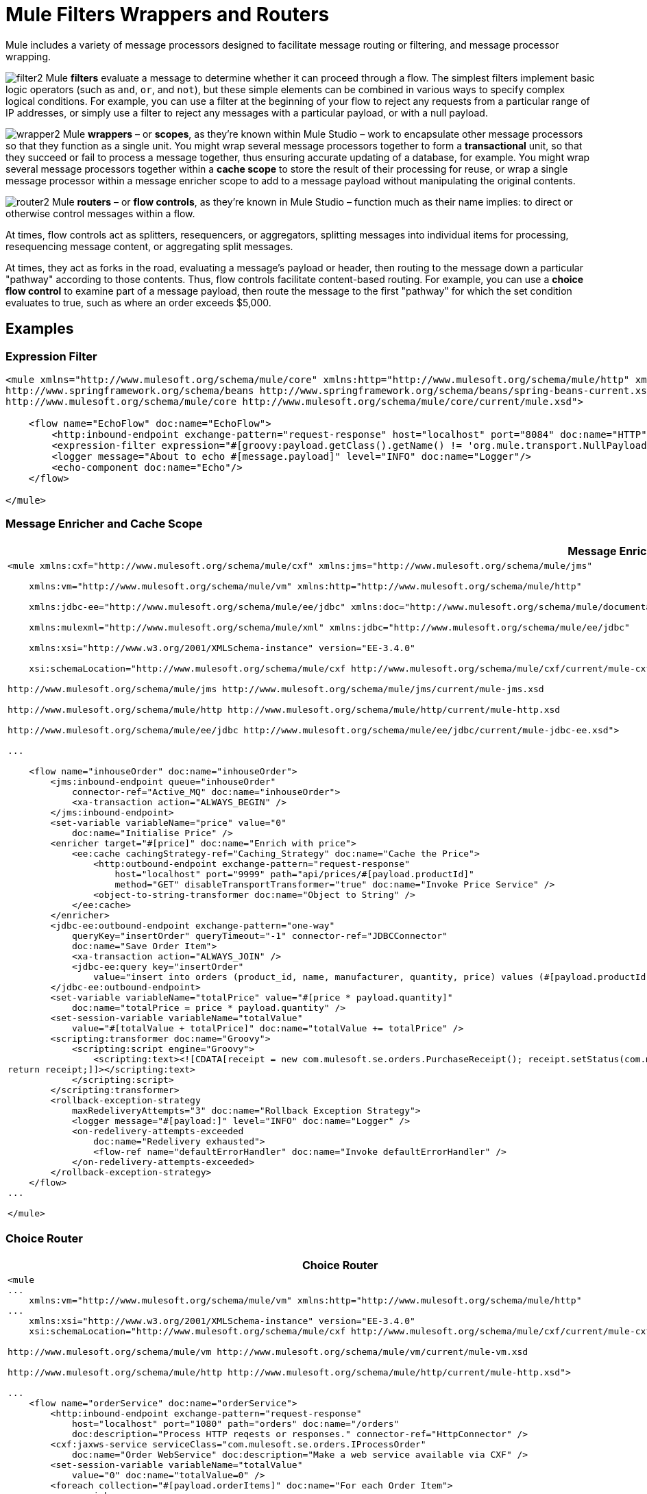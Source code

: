= Mule Filters Wrappers and Routers

Mule includes a variety of message processors designed to facilitate message routing or filtering, and message processor wrapping. 


image:filter2.png[filter2] Mule *filters* evaluate a message to determine whether it can proceed through a flow. The simplest filters implement basic logic operators (such as `and`, `or`, and `not`), but these simple elements can be combined in various ways to specify complex logical conditions. For example, you can use a filter at the beginning of your flow to reject any requests from a particular range of IP addresses, or simply use a filter to reject any messages with a particular payload, or with a null payload.

image:wrapper2.png[wrapper2] Mule *wrappers* – or *scopes*, as they're known within Mule Studio – work to encapsulate other message processors so that they function as a single unit. You might wrap several message processors together to form a *transactional* unit, so that they succeed or fail to process a message together, thus ensuring accurate updating of a database, for example. You might wrap several message processors together within a *cache scope* to store the result of their processing for reuse, or wrap a single message processor within a message enricher scope to add to a message payload without manipulating the original contents.

image:router2.png[router2] Mule *routers* – or *flow controls*, as they're known in Mule Studio – function much as their name implies: to direct or otherwise control messages within a flow.

At times, flow controls act as splitters, resequencers, or aggregators, splitting messages into individual items for processing, resequencing message content, or aggregating split messages.

At times, they act as forks in the road, evaluating a message's payload or header, then routing to the message down a particular "pathway" according to those contents. Thus, flow controls facilitate content-based routing. For example, you can use a *choice flow control* to examine part of a message payload, then route the message to the first "pathway" for which the set condition evaluates to true, such as where an order exceeds $5,000. 

== Examples

=== Expression Filter

[source, xml, linenums]
----
<mule xmlns="http://www.mulesoft.org/schema/mule/core" xmlns:http="http://www.mulesoft.org/schema/mule/http" xmlns:doc="http://www.mulesoft.org/schema/mule/documentation" xmlns:spring="http://www.springframework.org/schema/beans" xmlns:core="http://www.mulesoft.org/schema/mule/core" version="EE-3.4.1" xmlns:xsi="http://www.w3.org/2001/XMLSchema-instance" xsi:schemaLocation="http://www.mulesoft.org/schema/mule/http http://www.mulesoft.org/schema/mule/http/current/mule-http.xsd
http://www.springframework.org/schema/beans http://www.springframework.org/schema/beans/spring-beans-current.xsd
http://www.mulesoft.org/schema/mule/core http://www.mulesoft.org/schema/mule/core/current/mule.xsd">
 
    <flow name="EchoFlow" doc:name="EchoFlow">
        <http:inbound-endpoint exchange-pattern="request-response" host="localhost" port="8084" doc:name="HTTP" doc:description="Process HTTP requests or responses."/>
        <expression-filter expression="#[groovy:payload.getClass().getName() != 'org.mule.transport.NullPayload']" doc:name="Expression"/>
        <logger message="About to echo #[message.payload]" level="INFO" doc:name="Logger"/>
        <echo-component doc:name="Echo"/>
    </flow>
 
</mule>
----

=== Message Enricher and Cache Scope

[%header%autowidth.spread]
|===
^|*Message Enricher and Cache*
a|
[source, xml, linenums]
----
<mule xmlns:cxf="http://www.mulesoft.org/schema/mule/cxf" xmlns:jms="http://www.mulesoft.org/schema/mule/jms"
  
    xmlns:vm="http://www.mulesoft.org/schema/mule/vm" xmlns:http="http://www.mulesoft.org/schema/mule/http"
  
    xmlns:jdbc-ee="http://www.mulesoft.org/schema/mule/ee/jdbc" xmlns:doc="http://www.mulesoft.org/schema/mule/documentation"
  
    xmlns:mulexml="http://www.mulesoft.org/schema/mule/xml" xmlns:jdbc="http://www.mulesoft.org/schema/mule/ee/jdbc"
  
    xmlns:xsi="http://www.w3.org/2001/XMLSchema-instance" version="EE-3.4.0"
  
    xsi:schemaLocation="http://www.mulesoft.org/schema/mule/cxf http://www.mulesoft.org/schema/mule/cxf/current/mule-cxf.xsd
  
http://www.mulesoft.org/schema/mule/jms http://www.mulesoft.org/schema/mule/jms/current/mule-jms.xsd
  
http://www.mulesoft.org/schema/mule/http http://www.mulesoft.org/schema/mule/http/current/mule-http.xsd
  
http://www.mulesoft.org/schema/mule/ee/jdbc http://www.mulesoft.org/schema/mule/ee/jdbc/current/mule-jdbc-ee.xsd">
  
...
  
    <flow name="inhouseOrder" doc:name="inhouseOrder">
        <jms:inbound-endpoint queue="inhouseOrder"
            connector-ref="Active_MQ" doc:name="inhouseOrder">
            <xa-transaction action="ALWAYS_BEGIN" />
        </jms:inbound-endpoint>
        <set-variable variableName="price" value="0"
            doc:name="Initialise Price" />
        <enricher target="#[price]" doc:name="Enrich with price">
            <ee:cache cachingStrategy-ref="Caching_Strategy" doc:name="Cache the Price">
                <http:outbound-endpoint exchange-pattern="request-response"
                    host="localhost" port="9999" path="api/prices/#[payload.productId]"
                    method="GET" disableTransportTransformer="true" doc:name="Invoke Price Service" />
                <object-to-string-transformer doc:name="Object to String" />
            </ee:cache>
        </enricher>
        <jdbc-ee:outbound-endpoint exchange-pattern="one-way"
            queryKey="insertOrder" queryTimeout="-1" connector-ref="JDBCConnector"
            doc:name="Save Order Item">
            <xa-transaction action="ALWAYS_JOIN" />
            <jdbc-ee:query key="insertOrder"
                value="insert into orders (product_id, name, manufacturer, quantity, price) values (#[payload.productId], #[payload.name], #[payload.manufacturer], #[payload.quantity], #[price])" />
        </jdbc-ee:outbound-endpoint>
        <set-variable variableName="totalPrice" value="#[price * payload.quantity]"
            doc:name="totalPrice = price * payload.quantity" />
        <set-session-variable variableName="totalValue"
            value="#[totalValue + totalPrice]" doc:name="totalValue += totalPrice" />
        <scripting:transformer doc:name="Groovy">
            <scripting:script engine="Groovy">
                <scripting:text><![CDATA[receipt = new com.mulesoft.se.orders.PurchaseReceipt(); receipt.setStatus(com.mulesoft.se.orders.Status.ACCEPTED); receipt.setTotalPrice(Float.valueOf(message.getInvocationProperty('totalPrice')));
return receipt;]]></scripting:text>
            </scripting:script>
        </scripting:transformer>
        <rollback-exception-strategy
            maxRedeliveryAttempts="3" doc:name="Rollback Exception Strategy">
            <logger message="#[payload:]" level="INFO" doc:name="Logger" />
            <on-redelivery-attempts-exceeded
                doc:name="Redelivery exhausted">
                <flow-ref name="defaultErrorHandler" doc:name="Invoke defaultErrorHandler" />
            </on-redelivery-attempts-exceeded>
        </rollback-exception-strategy>
    </flow>
...
  
</mule>
----
|===

=== Choice Router

[%header%autowidth.spread]
|===
^|*Choice Router*
a|
[source, xml, linenums]
----
<mule
...
    xmlns:vm="http://www.mulesoft.org/schema/mule/vm" xmlns:http="http://www.mulesoft.org/schema/mule/http"
...
    xmlns:xsi="http://www.w3.org/2001/XMLSchema-instance" version="EE-3.4.0"
    xsi:schemaLocation="http://www.mulesoft.org/schema/mule/cxf http://www.mulesoft.org/schema/mule/cxf/current/mule-cxf.xsd
  
http://www.mulesoft.org/schema/mule/vm http://www.mulesoft.org/schema/mule/vm/current/mule-vm.xsd
  
http://www.mulesoft.org/schema/mule/http http://www.mulesoft.org/schema/mule/http/current/mule-http.xsd">
  
...
    <flow name="orderService" doc:name="orderService">
        <http:inbound-endpoint exchange-pattern="request-response"
            host="localhost" port="1080" path="orders" doc:name="/orders"
            doc:description="Process HTTP reqests or responses." connector-ref="HttpConnector" />
        <cxf:jaxws-service serviceClass="com.mulesoft.se.orders.IProcessOrder"
            doc:name="Order WebService" doc:description="Make a web service available via CXF" />
        <set-session-variable variableName="totalValue"
            value="0" doc:name="totalValue=0" />
        <foreach collection="#[payload.orderItems]" doc:name="For each Order Item">
            <enricher
                target="#[rootMessage.payload.orderItems[counter - 1].purchaseReceipt]"
                doc:name="Enrich with purchase receipt">
                <choice doc:name="Choice">
                    <when expression="#[payload.manufacturer == 'Samsung']">
                        <vm:outbound-endpoint exchange-pattern="request-response"
                            path="samsungOrder" doc:name="Dispatch to samsungOrder" />
                    </when>
                    <otherwise>
                        <jms:outbound-endpoint exchange-pattern="request-response"
                            queue="inhouseOrder" connector-ref="Active_MQ" doc:name="Dispatch to inhouseOrder" />
                    </otherwise>
                </choice>
            </enricher>
        </foreach>
        <vm:outbound-endpoint exchange-pattern="one-way"
            path="audit" responseTimeout="10000" mimeType="text/plain" doc:name="Dispatch to audit" />
        <catch-exception-strategy doc:name="Catch Exception Strategy">
            <flow-ref name="defaultErrorHandler" doc:name="Invoke defaultErrorHandler" />
        </catch-exception-strategy>
    </flow>
    ...
  
</mule>  
----
|===

== See Also

* *NEXT STEP*: Read on about link:mule-exception-strategies[exception strategies].
* Skip ahead to understand the structure of a link:mule-message-structure[Mule message].
* See a full link:service-orchestration-and-choice-routing-example[example application] which includes enricher and choice router.
